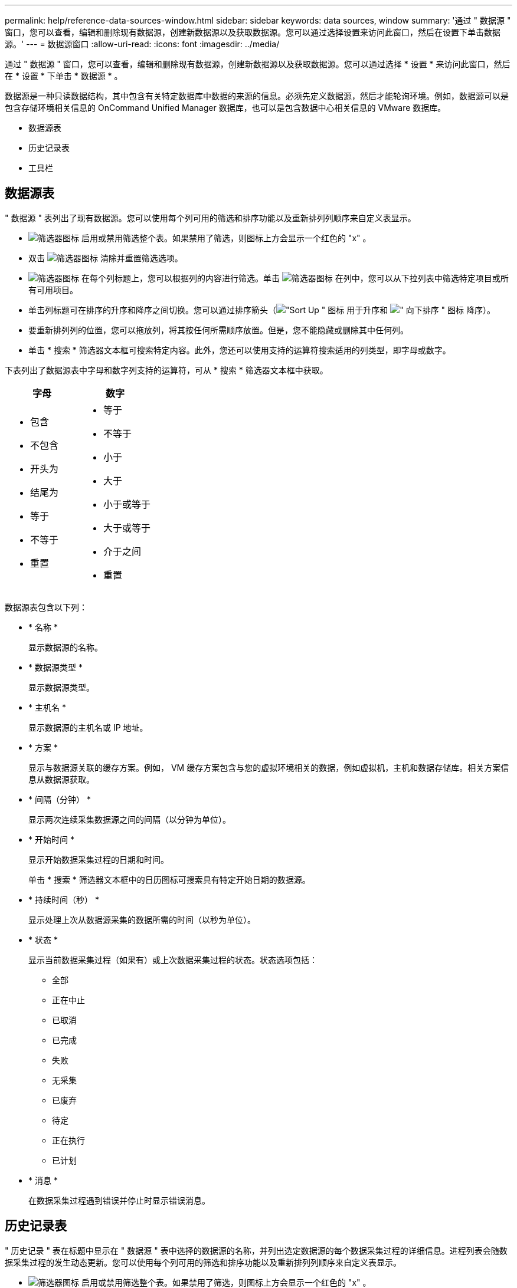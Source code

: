 ---
permalink: help/reference-data-sources-window.html 
sidebar: sidebar 
keywords: data sources, window 
summary: '通过 " 数据源 " 窗口，您可以查看，编辑和删除现有数据源，创建新数据源以及获取数据源。您可以通过选择设置来访问此窗口，然后在设置下单击数据源。' 
---
= 数据源窗口
:allow-uri-read: 
:icons: font
:imagesdir: ../media/


[role="lead"]
通过 " 数据源 " 窗口，您可以查看，编辑和删除现有数据源，创建新数据源以及获取数据源。您可以通过选择 * 设置 * 来访问此窗口，然后在 * 设置 * 下单击 * 数据源 * 。

数据源是一种只读数据结构，其中包含有关特定数据库中数据的来源的信息。必须先定义数据源，然后才能轮询环境。例如，数据源可以是包含存储环境相关信息的 OnCommand Unified Manager 数据库，也可以是包含数据中心相关信息的 VMware 数据库。

* 数据源表
* 历史记录表
* 工具栏




== 数据源表

" 数据源 " 表列出了现有数据源。您可以使用每个列可用的筛选和排序功能以及重新排列列顺序来自定义表显示。

* image:../media/filter_icon_wfa.gif["筛选器图标"] 启用或禁用筛选整个表。如果禁用了筛选，则图标上方会显示一个红色的 "x" 。
* 双击 image:../media/filter_icon_wfa.gif["筛选器图标"] 清除并重置筛选选项。
* image:../media/wfa_filter_icon.gif["筛选器图标"] 在每个列标题上，您可以根据列的内容进行筛选。单击 image:../media/wfa_filter_icon.gif["筛选器图标"] 在列中，您可以从下拉列表中筛选特定项目或所有可用项目。
* 单击列标题可在排序的升序和降序之间切换。您可以通过排序箭头（image:../media/wfa_sortarrow_up_icon.gif["\"Sort Up \" 图标"] 用于升序和 image:../media/wfa_sortarrow_down_icon.gif["\" 向下排序 \" 图标"] 降序）。
* 要重新排列列的位置，您可以拖放列，将其按任何所需顺序放置。但是，您不能隐藏或删除其中任何列。
* 单击 * 搜索 * 筛选器文本框可搜索特定内容。此外，您还可以使用支持的运算符搜索适用的列类型，即字母或数字。


下表列出了数据源表中字母和数字列支持的运算符，可从 * 搜索 * 筛选器文本框中获取。

[cols="2*"]
|===
| 字母 | 数字 


 a| 
* 包含
* 不包含
* 开头为
* 结尾为
* 等于
* 不等于
* 重置

 a| 
* 等于
* 不等于
* 小于
* 大于
* 小于或等于
* 大于或等于
* 介于之间
* 重置


|===
数据源表包含以下列：

* * 名称 *
+
显示数据源的名称。

* * 数据源类型 *
+
显示数据源类型。

* * 主机名 *
+
显示数据源的主机名或 IP 地址。

* * 方案 *
+
显示与数据源关联的缓存方案。例如， VM 缓存方案包含与您的虚拟环境相关的数据，例如虚拟机，主机和数据存储库。相关方案信息从数据源获取。

* * 间隔（分钟） *
+
显示两次连续采集数据源之间的间隔（以分钟为单位）。

* * 开始时间 *
+
显示开始数据采集过程的日期和时间。

+
单击 * 搜索 * 筛选器文本框中的日历图标可搜索具有特定开始日期的数据源。

* * 持续时间（秒） *
+
显示处理上次从数据源采集的数据所需的时间（以秒为单位）。

* * 状态 *
+
显示当前数据采集过程（如果有）或上次数据采集过程的状态。状态选项包括：

+
** 全部
** 正在中止
** 已取消
** 已完成
** 失败
** 无采集
** 已废弃
** 待定
** 正在执行
** 已计划


* * 消息 *
+
在数据采集过程遇到错误并停止时显示错误消息。





== 历史记录表

" 历史记录 " 表在标题中显示在 " 数据源 " 表中选择的数据源的名称，并列出选定数据源的每个数据采集过程的详细信息。进程列表会随数据采集过程的发生动态更新。您可以使用每个列可用的筛选和排序功能以及重新排列列顺序来自定义表显示。

* image:../media/filter_icon_wfa.gif["筛选器图标"] 启用或禁用筛选整个表。如果禁用了筛选，则图标上方会显示一个红色的 "x" 。
* 双击 image:../media/filter_icon_wfa.gif["筛选器图标"] 清除并重置筛选选项。
* image:../media/wfa_filter_icon.gif["筛选器图标"] 在每个列标题上，您可以根据列的内容进行筛选。单击 image:../media/wfa_filter_icon.gif["筛选器图标"] 在列中，您可以从下拉列表中筛选特定项目或所有可用项目。
* 单击列标题可在排序的升序和降序之间切换。您可以通过排序箭头（image:../media/wfa_sortarrow_up_icon.gif["\"Sort Up \" 图标"] 用于升序和 image:../media/wfa_sortarrow_down_icon.gif["\" 向下排序 \" 图标"] 降序）。
* 要重新排列列的位置，您可以拖放列，将其按任何所需顺序放置。但是，您不能隐藏或删除其中任何列。
* 单击 * 搜索 * 筛选器文本框可搜索特定内容。此外，您还可以使用支持的运算符搜索适用的列类型，即字母或数字。


下表列出了 " 历史记录 " 表中字母和数字列支持的运算符，可从 * 搜索 * 筛选器文本框中获取。

[cols="2*"]
|===
| 字母 | 数字 


 a| 
* 包含
* 不包含
* 开头为
* 结尾为
* 等于
* 不等于
* 重置

 a| 
* 等于
* 不等于
* 小于
* 大于
* 小于或等于
* 大于或等于
* 介于之间
* 重置


|===
" 历史记录 " 表包含以下列：

* * ID *
+
显示数据采集过程的标识号。

+
此标识号是唯一的，由服务器在启动数据采集过程时分配。

* * 开始时间 *
+
显示开始数据采集过程的日期和时间。

+
单击 * 搜索 * 筛选器文本框中的日历图标，搜索在特定日期启动的数据采集过程。

* * 持续时间（秒） *
+
显示数据源上一次采集过程的时间长度（以秒为单位）。

* * 计划内采集 *
+
显示数据采集过程的计划日期和时间。

+
单击 * 搜索 * 筛选器文本框中的日历图标，搜索计划在特定日期进行的数据采集。

* * 计划类型 *
+
显示计划的类型。计划类型包括：

+
** 全部
** 即时
** 重复
** 未知


* * 状态 *
+
显示当前数据采集过程（如果有）或上次数据采集过程的状态。状态选项包括：

+
** 全部
** 正在中止
** 已取消
** 已完成
** 失败
** 已废弃
** 待定
** 正在执行
** 已计划
** 无采集


* * 消息 *
+
显示一条消息，说明在数据采集过程停止且无法继续时遇到的错误。





== 工具栏

工具栏位于数据源表的列标题上方。您可以使用工具栏中的图标执行各种操作。您也可以使用窗口中的右键单击菜单执行这些操作。

* *image:../media/new_wfa_icon.gif["新建图标"] （新增） *
+
打开新建数据源对话框，在此可以添加新的数据源。

* *image:../media/edit_wfa_icon.gif["编辑图标"] （编辑） *
+
打开编辑数据源对话框，在此可以编辑选定的数据源。

* *image:../media/delete_wfa_icon.gif["删除图标"] （删除） *
+
打开删除数据源确认对话框，在此可以删除选定的数据源。

* *image:../media/acquire_now_wfa_icon.gif["立即获取图标"] （立即获取） *
+
启动选定数据源的采集过程。

* *image:../media/reset_scheme_wfa_icon.gif["重置方案图标"] （重置方案） *
+
打开重置方案确认对话框。此对话框可用于重置选定方案的缓存存储。缓存将在下次数据采集过程中重置。

+

IMPORTANT: 重置过程将删除所有缓存的数据，包括所有表。整个缓存是在下一个数据采集过程中从头开始构建的。


